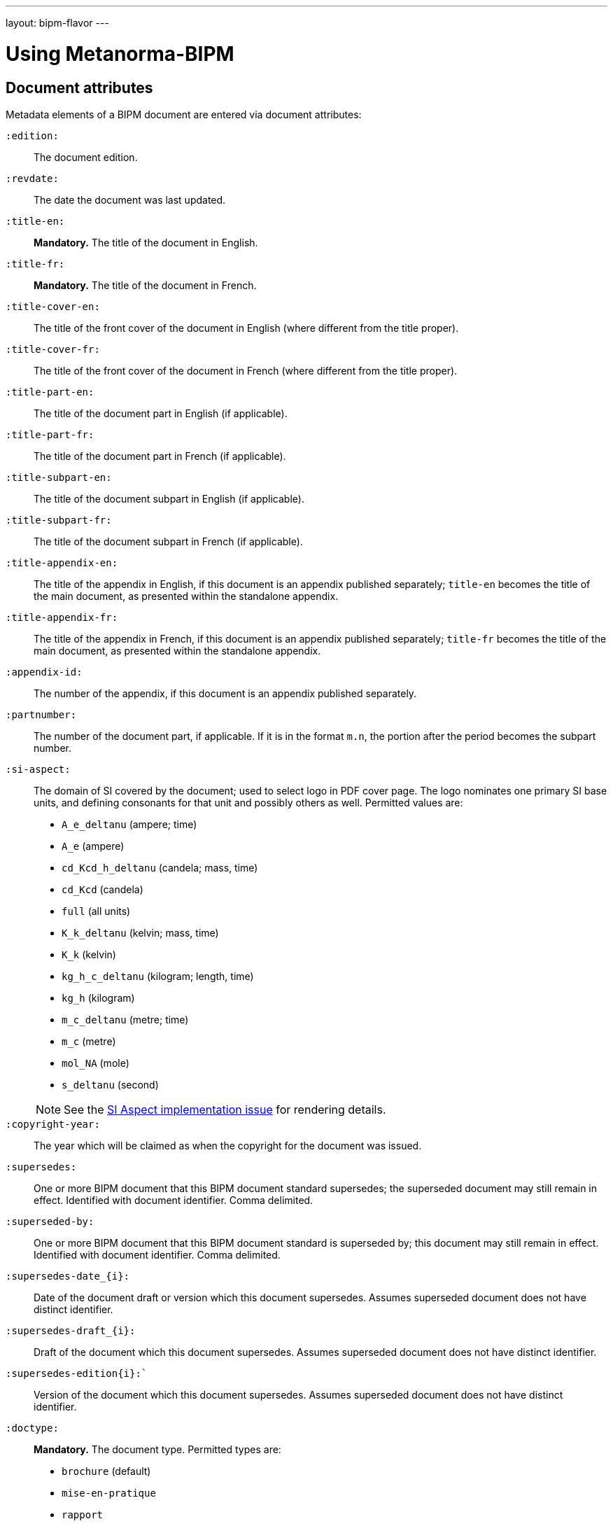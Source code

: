 ---
layout: bipm-flavor
---

= Using Metanorma-BIPM


== Document attributes

Metadata elements of a BIPM document are entered via document attributes:

`:edition:`:: The document edition.

`:revdate:`:: The date the document was last updated.

`:title-en:`:: *Mandatory.* The title of the document in English.
`:title-fr:`:: *Mandatory.* The title of the document in French.

`:title-cover-en:`:: The title of the front cover of the document in English (where different from the title proper).
`:title-cover-fr:`:: The title of the front cover of the document in French (where different from the title proper).

`:title-part-en:`:: The title of the document part in English (if applicable).
`:title-part-fr:`:: The title of the document part in French (if applicable).
`:title-subpart-en:`:: The title of the document subpart in English (if applicable).
`:title-subpart-fr:`:: The title of the document subpart in French (if applicable).

`:title-appendix-en:`:: The title of the appendix in English, if this document is an appendix published separately; `title-en` becomes the title of the main document, as presented within the standalone appendix.

`:title-appendix-fr:`:: The title of the appendix in French, if this document is an appendix published separately; `title-fr` becomes the title of the main document, as presented within the standalone appendix.

`:appendix-id:`:: The number of the appendix, if this document is an appendix published separately.
`:partnumber:`:: The number of the document part, if applicable. If it is in the format `m.n`, the portion after the period becomes the subpart number.

`:si-aspect:`:: The domain of SI covered by the document; used to select logo in PDF cover page. The logo nominates one primary SI base units, and defining consonants for that unit and possibly others as well. Permitted values are:
+
--
* `A_e_deltanu` (ampere; time)
* `A_e` (ampere)
* `cd_Kcd_h_deltanu` (candela; mass, time)
* `cd_Kcd` (candela)
* `full` (all units)
* `K_k_deltanu` (kelvin; mass, time)
* `K_k` (kelvin)
* `kg_h_c_deltanu` (kilogram; length, time)
* `kg_h` (kilogram)
* `m_c_deltanu` (metre; time)
* `m_c` (metre)
* `mol_NA` (mole)
* `s_deltanu` (second)
--
+
NOTE: See the https://github.com/metanorma/metanorma-bipm/issues/14[SI Aspect implementation issue] for rendering details.

`:copyright-year:`:: The year which will be claimed as when the copyright for
the document was issued.

`:supersedes:`:: One or more BIPM document that this BIPM document standard supersedes; the superseded
document may still remain in effect. Identified with document identifier. Comma delimited.

`:superseded-by:`:: One or more BIPM document that this BIPM document standard is superseded by; this
document may still remain in effect. Identified with document identifier. Comma delimited.

`:supersedes-date_{i}:`:: Date of the document draft or version which this document supersedes.
Assumes superseded document does not have distinct identifier.
`:supersedes-draft_{i}:`:: Draft of the document which this document supersedes.
Assumes superseded document does not have distinct identifier.
`:supersedes-edition{i}:``:: Version of the document which this document supersedes.
Assumes superseded document does not have distinct identifier.

`:doctype:`:: *Mandatory.* The document type. Permitted types are:
+
--
* `brochure` (default)
* `mise-en-pratique`
* `rapport`
* `monographie`
* `guide`
* `meeting-report`
* `technical-report`
* `working-party-note`
* `strategy`
* `cipm-mra`
* `resolution`
--

`:status:``:: The document status. Permitted types are:
+
--
* `draft-proposal`
* `draft-development`
* `in-force`
* `retired`
--

`:committee-en:`:: *Mandatory.* The name of the relevant committee in English. This includes inter-organization entities.
`:committee-fr:`:: *Mandatory.* The name of the relevant committee in French. This includes inter-organization entities.
`:committee-acronym:`:: *Mandatory.* The acronym of the relevant committee. This includes inter-organization entities.
+
--
* `CGPM`: General Conference on Weights and Measures / Conférence générale des poids et mesures
* `CIPM`: International Committee for Weights and Measures / Comité international des poids et mesures
* `BIPM`: International Bureau of Weights and Measures / Bureau International des Poids et Mesures
* `CCAUV`: Consultative Committee for Acoustics, Ultrasound and Vibration / Comité consultatif de l'acoustique, des ultrasons et des vibrations
* `CCEM`: Consultative Committee for Electricity and Magnetism / Comité consultatif d'électricité et magnétisme
* `CCL`: Consultative Committee for Length / Comité consultatif des longueurs
* `CCM`: Consultative Committee for Mass and Related Quantities / Comité consultatif pour la masse et les grandeurs apparentées
* `CCPR`: Consultative Committee for Photometry and Radiometry / Comité consultatif de photométrie et radiométrie
* `CCQM`: Consultative Committee for Amount of Substance: Metrology in Chemistry and Biology / Comité consultatif pour la quantité de matière : métrologie en chimie et biologie
* `CCRI`: Consultative Committee for Ionizing Radiation / Comité consultatif des rayonnements ionisants
* `CCT`: Consultative Committee for Thermometry / Comité consultatif de thermométrie
* `CCTF`: Consultative Committee for Time and Frequency / Comité consultatif du temps et des fréquences
* `CCU`: Consultative Committee for Units / Comité consultatif des unités
* `CCL-CCTF`: Frequency Standards Working Group
* `JCGM`: Joint Committee for Guides in Metrology / Comité commun pour les guides en métrologie
* `JCRB`: Joint Committee of the Regional Metrology Organizations and the BIPM / Comité mixte des organisations régionales de métrologie et du BIPM
* `JCTLM`: Joint Committee for Traceability in Laboratory Medicine / Comité commun pour la traçabilité en médecine de laboratoire
* `INetQI`: International Network on Quality Infrastructure
--

`:workgroup:`:: The name of the relevant workgroup.
`:workgroup-acronym:`:: The acronym of the relevant workgroup.

`:language:`:: *Mandatory.* The language of the document (`en` or `fr`)

`:comment-period-from:`:: Start of the period during which comments are allowed on the document draft.
`:comment-period-to:`:: End of the period during which comments are allowed on the document draft. (optional)

`:obsoleted-date:`:: The date a document was superseded.
`:implemented-date:`:: The date a document became effective.

`:meeting-note:`:: Note on when and where a guide was adopted.

`:role_{i}:`:: If provided and is other than `author` or `editor` (e.g. "`WG-N co-chair`"),
is treated as a subclass of `editor`.

`:supersedes-date_{i}:`:: Date of the document draft or version which this document supersedes.
`:supersedes-draft_{i}:`:: Draft of the document which this document supersedes.
`:supersedes-version_{i}:``:: Version of the document which this document supersedes.


The attribute `:draft:`, if present, includes review notes in the XML output;
these are otherwise suppressed.



== Clauses

=== Unnumbered clauses and annexes

Clauses and annexes may be marked as `[%unnumbered]`, in which case they do not receive section numbering, and are cross-referenced by their title.


== Lists

=== Ordered lists

Numbering behavior for ordered lists differs from the default in Metanorma.

Ordered lists do not have a fixed sequence of numbering styles:
the `type` set for each ordered list (including nested lists) is respected.

In BIPM, the default numbering style for ordered lists is always `arabic`.

The numbering of ordered lists per level are in the order of:

* level 1: "`1.`"
* level 2: "`a)`" (`alphabetic`)
* level 3 and above: Metanorma defaults.

The `start` attribute on lists is also supported in BIPM,
unlike in standard Metanorma.


== Numerals

Numerals are automatically formatted as required by BIPM:

* French: the decimal symbol is the comma, numbers spaced in groups of three
* English: the decimal symbol is the period, numbers spaced in groups of three

EXAMPLE: `\stem:[1234567890]` is rendered as _1 234 567 890_ in both languages.

EXAMPLE: `\stem:[32123.456789]` is rendered as _32 123,456 789_ in French, and _32 123.456 789_ in English.


== Cross-references

Cross-references formatted as `\<<{{anchor}},pagenumber%>>`
are rendered in PDF as just the page number; they are used for
tables of content.
In HTML output, they are treated as normal cross-references.

Rendered cross-references are locale-aware.
In PDF, cross-references are accompanied by a page number,
preceded by _see_ (English) or _voir_ (French).
If the cross-reference is formatted as `\<<{{anchor}},nosee%>>`,
then _see_/_voir_ is not inserted.

Cross-references to clauses are rendered in lowercase: "`see section 4.1`".
Metanorma will attempt to impose correct capitalisation for instances at
the start of blocks and sentences, but it may get it wrong.

To override such capitalisation, you can use the the flags
`capital%` or `lowercase%` as the content of the cross-reference,
to force that casing on the cross-reference.

Localization occurs for both English and French versions.
